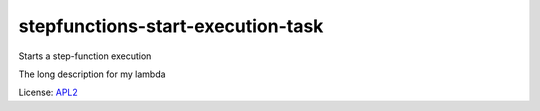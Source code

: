 ============================
stepfunctions-start-execution-task
============================

.. _APL2: http://www.apache.org/licenses/LICENSE-2.0.txt

Starts a step-function execution

The long description for my lambda

License: `APL2`_
